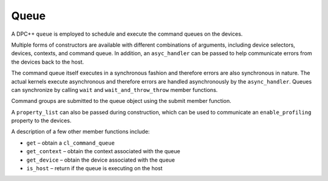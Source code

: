 .. _queue:

Queue
=====


A DPC++ ``queue`` is employed to schedule and execute the command queues
on the devices.


Multiple forms of constructors are available with different combinations
of arguments, including device selectors, devices, contexts, and command
queue. In addition, an ``asyc_handler`` can be passed to help
communicate errors from the devices back to the host.


The command queue itself executes in a synchronous fashion and therefore
errors are also synchronous in nature. The actual kernels execute
asynchronous and therefore errors are handled asynchronously by the
``async_handler``. Queues can synchronize by calling ``wait`` and
``wait_and_throw_throw`` member functions.


Command groups are submitted to the queue object using the submit member
function.


A ``property_list`` can also be passed during construction, which can be
used to communicate an ``enable_profiling`` property to the devices.


A description of a few other member functions include:


-  ``get`` – obtain a ``cl_command_queue``
-  ``get_context`` – obtain the context associated with the queue
-  ``get_device`` – obtain the device associated with the queue
-  ``is_host`` – return if the queue is executing on the host

